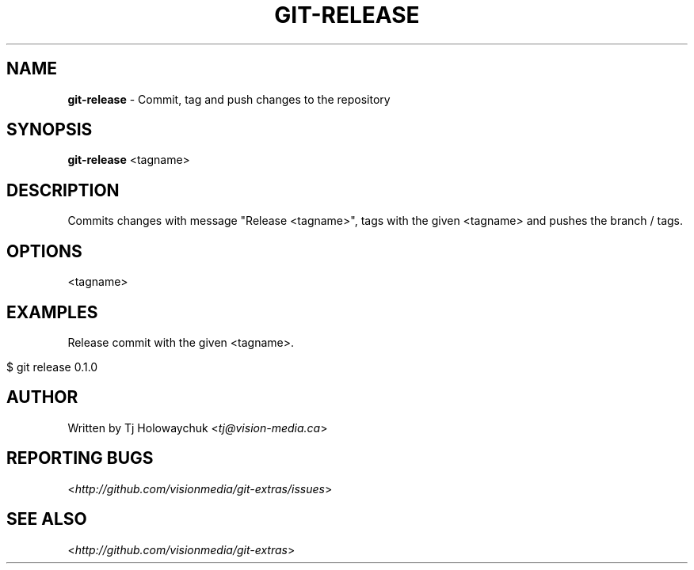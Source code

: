.\" generated with Ronn/v0.7.3
.\" https://github.com/rtomayko/ronn/tree/0.7.3
.
.TH "GIT\-RELEASE" "1" "July 2012" "" ""
.
.SH "NAME"
\fBgit\-release\fR \- Commit, tag and push changes to the repository
.
.SH "SYNOPSIS"
\fBgit\-release\fR <tagname>
.
.SH "DESCRIPTION"
Commits changes with message "Release <tagname>", tags with the given <tagname> and pushes the branch / tags\.
.
.SH "OPTIONS"
<tagname>
.
.SH "EXAMPLES"
Release commit with the given <tagname>\.
.
.IP "" 4
.
.nf

$ git release 0\.1\.0
.
.fi
.
.IP "" 0
.
.SH "AUTHOR"
Written by Tj Holowaychuk <\fItj@vision\-media\.ca\fR>
.
.SH "REPORTING BUGS"
<\fIhttp://github\.com/visionmedia/git\-extras/issues\fR>
.
.SH "SEE ALSO"
<\fIhttp://github\.com/visionmedia/git\-extras\fR>
